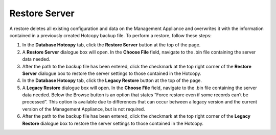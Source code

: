Restore Server
--------------

A restore deletes all existing configuration and data on the Management
Appliance and overwrites it with the information contained in a
previously created Hotcopy backup file. To perform a restore, follow
these steps:

#. In the **Database Hotcopy** tab, click the **Restore Server** button
   at the top of the page.

#. A **Restore Server** dialogue box will open. In the **Choose File**
   field, navigate to the .bin file containing the server data needed.

#. After the path to the backup file has been entered, click the
   checkmark at the top right corner of the **Restore Server** dialogue
   box to restore the server settings to those contained in the Hotcopy.

#. In the **Database Hotcopy** tab, click the **Legacy Restore** button
   at the top of the page.

#. A **Legacy Restore** dialogue box will open. In the **Choose File**
   field, navigate to the .bin file containing the server data needed.
   Below the Browse button is an option that states “Force restore even
   if some records can’t be processed”. This option is available due to
   differences that can occur between a legacy version and the current
   version of the Management Appliance, but is not required.

#. After the path to the backup file has been entered, click the
   checkmark at the top right corner of the **Legacy Restore** dialogue
   box to restore the server settings to those contained in the Hotcopy.

.. raw:: LaTeX

     \newpage